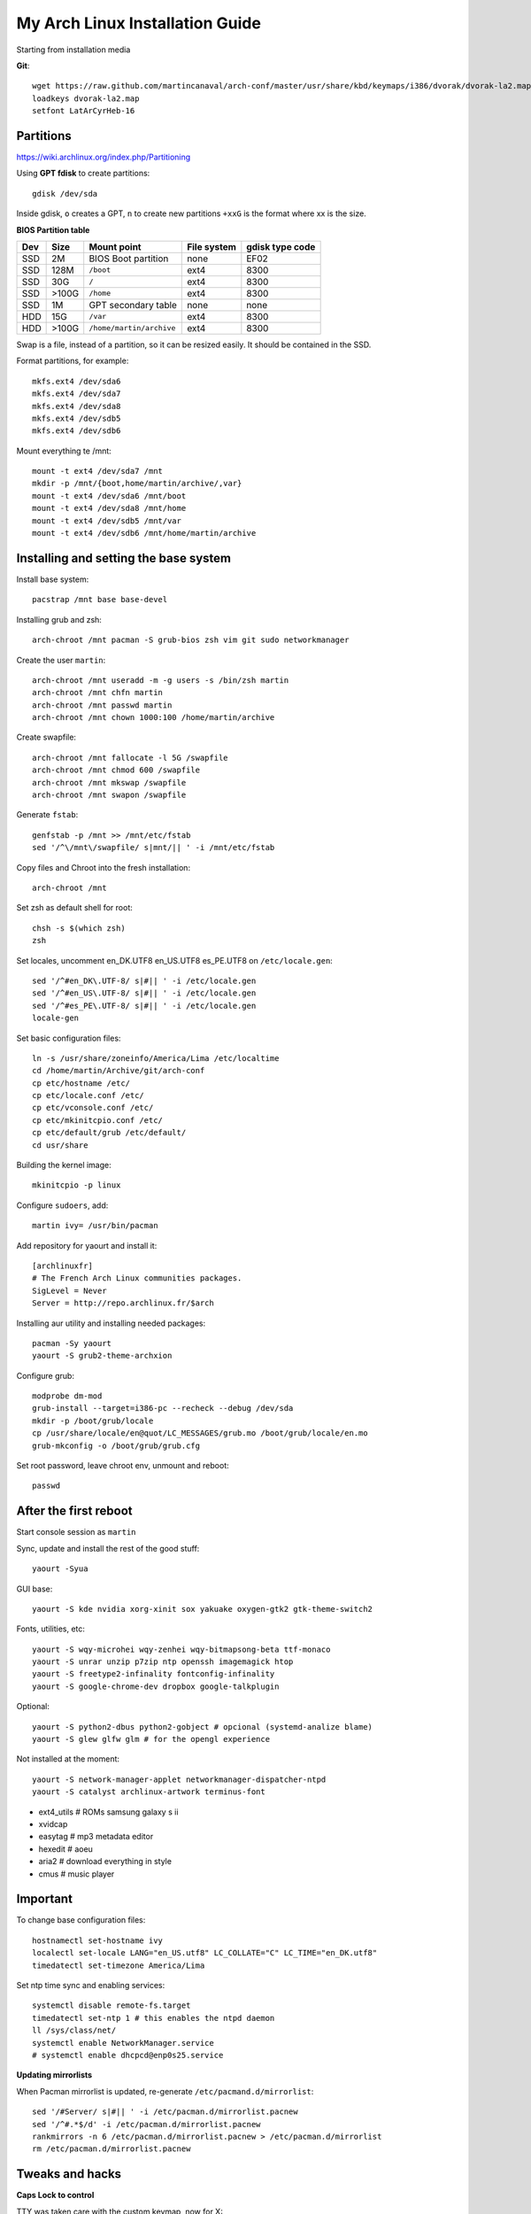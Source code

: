 My Arch Linux Installation Guide
================================
Starting from installation media

**Git**::

  wget https://raw.github.com/martincanaval/arch-conf/master/usr/share/kbd/keymaps/i386/dvorak/dvorak-la2.map
  loadkeys dvorak-la2.map
  setfont LatArCyrHeb-16

Partitions
----------
https://wiki.archlinux.org/index.php/Partitioning

Using **GPT fdisk** to create partitions::

  gdisk /dev/sda

Inside gdisk, ``o`` creates a GPT, ``n`` to create new partitions ``+xxG`` is
the format where xx is the size.

**BIOS Partition table**

+-----+-------+--------------------------+-------------+-----------------+
| Dev |  Size | Mount point              | File system | gdisk type code |
+=====+=======+==========================+=============+=================+
| SSD |    2M | BIOS Boot partition      | none        | EF02            |
+-----+-------+--------------------------+-------------+-----------------+
| SSD |  128M | ``/boot``                | ext4        | 8300            |
+-----+-------+--------------------------+-------------+-----------------+
| SSD |   30G | ``/``                    | ext4        | 8300            |
+-----+-------+--------------------------+-------------+-----------------+
| SSD | >100G | ``/home``                | ext4        | 8300            |
+-----+-------+--------------------------+-------------+-----------------+
| SSD |    1M | GPT secondary table      | none        | none            |
+-----+-------+--------------------------+-------------+-----------------+
| HDD |   15G | ``/var``                 | ext4        | 8300            |
+-----+-------+--------------------------+-------------+-----------------+
| HDD | >100G | ``/home/martin/archive`` | ext4        | 8300            |
+-----+-------+--------------------------+-------------+-----------------+

Swap is a file, instead of a partition, so it can be resized easily. It should
be contained in the SSD.

Format partitions, for example::

  mkfs.ext4 /dev/sda6
  mkfs.ext4 /dev/sda7
  mkfs.ext4 /dev/sda8
  mkfs.ext4 /dev/sdb5
  mkfs.ext4 /dev/sdb6

Mount everything te /mnt::

  mount -t ext4 /dev/sda7 /mnt
  mkdir -p /mnt/{boot,home/martin/archive/,var}
  mount -t ext4 /dev/sda6 /mnt/boot
  mount -t ext4 /dev/sda8 /mnt/home
  mount -t ext4 /dev/sdb5 /mnt/var
  mount -t ext4 /dev/sdb6 /mnt/home/martin/archive

Installing and setting the base system
--------------------------------------

Install base system::

  pacstrap /mnt base base-devel

Installing grub and zsh::

  arch-chroot /mnt pacman -S grub-bios zsh vim git sudo networkmanager

Create the user ``martin``::

  arch-chroot /mnt useradd -m -g users -s /bin/zsh martin
  arch-chroot /mnt chfn martin
  arch-chroot /mnt passwd martin
  arch-chroot /mnt chown 1000:100 /home/martin/archive

Create swapfile::

  arch-chroot /mnt fallocate -l 5G /swapfile
  arch-chroot /mnt chmod 600 /swapfile
  arch-chroot /mnt mkswap /swapfile
  arch-chroot /mnt swapon /swapfile

Generate ``fstab``::

  genfstab -p /mnt >> /mnt/etc/fstab
  sed '/^\/mnt\/swapfile/ s|mnt/|| ' -i /mnt/etc/fstab

Copy files and Chroot into the fresh installation::

  arch-chroot /mnt

Set zsh as default shell for root::

  chsh -s $(which zsh)
  zsh

Set locales, uncomment en_DK.UTF8 en_US.UTF8 es_PE.UTF8 on ``/etc/locale.gen``::

  sed '/^#en_DK\.UTF-8/ s|#|| ' -i /etc/locale.gen
  sed '/^#en_US\.UTF-8/ s|#|| ' -i /etc/locale.gen
  sed '/^#es_PE\.UTF-8/ s|#|| ' -i /etc/locale.gen
  locale-gen

Set basic configuration files::

  ln -s /usr/share/zoneinfo/America/Lima /etc/localtime
  cd /home/martin/Archive/git/arch-conf
  cp etc/hostname /etc/
  cp etc/locale.conf /etc/
  cp etc/vconsole.conf /etc/
  cp etc/mkinitcpio.conf /etc/
  cp etc/default/grub /etc/default/
  cd usr/share

Building the kernel image::

  mkinitcpio -p linux

Configure ``sudoers``, add::

  martin ivy= /usr/bin/pacman

Add repository for yaourt and install it::

  [archlinuxfr]
  # The French Arch Linux communities packages.
  SigLevel = Never
  Server = http://repo.archlinux.fr/$arch

Installing aur utility and installing needed packages::

  pacman -Sy yaourt
  yaourt -S grub2-theme-archxion

Configure grub::

  modprobe dm-mod
  grub-install --target=i386-pc --recheck --debug /dev/sda
  mkdir -p /boot/grub/locale
  cp /usr/share/locale/en@quot/LC_MESSAGES/grub.mo /boot/grub/locale/en.mo
  grub-mkconfig -o /boot/grub/grub.cfg

Set root password, leave chroot env, unmount and reboot::

  passwd

After the first reboot
----------------------

Start console session as ``martin``

Sync, update and install the rest of the good stuff::

  yaourt -Syua

GUI base::

  yaourt -S kde nvidia xorg-xinit sox yakuake oxygen-gtk2 gtk-theme-switch2

Fonts, utilities, etc::

  yaourt -S wqy-microhei wqy-zenhei wqy-bitmapsong-beta ttf-monaco
  yaourt -S unrar unzip p7zip ntp openssh imagemagick htop
  yaourt -S freetype2-infinality fontconfig-infinality
  yaourt -S google-chrome-dev dropbox google-talkplugin

Optional::

  yaourt -S python2-dbus python2-gobject # opcional (systemd-analize blame)
  yaourt -S glew glfw glm # for the opengl experience

Not installed at the moment::

  yaourt -S network-manager-applet networkmanager-dispatcher-ntpd
  yaourt -S catalyst archlinux-artwork terminus-font

* ext4_utils # ROMs samsung galaxy s ii
* xvidcap
* easytag # mp3 metadata editor
* hexedit # aoeu
* aria2 # download everything in style
* cmus # music player

Important
---------

To change base configuration files::

  hostnamectl set-hostname ivy
  localectl set-locale LANG="en_US.utf8" LC_COLLATE="C" LC_TIME="en_DK.utf8"
  timedatectl set-timezone America/Lima

Set ntp time sync and enabling services::

  systemctl disable remote-fs.target
  timedatectl set-ntp 1 # this enables the ntpd daemon
  ll /sys/class/net/
  systemctl enable NetworkManager.service
  # systemctl enable dhcpcd@enp0s25.service

**Updating mirrorlists**

When Pacman mirrorlist is updated, re-generate ``/etc/pacmand.d/mirrorlist``::

  sed '/#Server/ s|#|| ' -i /etc/pacman.d/mirrorlist.pacnew
  sed '/^#.*$/d' -i /etc/pacman.d/mirrorlist.pacnew
  rankmirrors -n 6 /etc/pacman.d/mirrorlist.pacnew > /etc/pacman.d/mirrorlist
  rm /etc/pacman.d/mirrorlist.pacnew

Tweaks and hacks
----------------

**Caps Lock to control**

TTY was taken care with the custom keymap, now for X::

  cp git/.../home/martin/.Xmodmap ~/.Xmodmap

**User home directories**

Create the needed directoties, make sure ``xdg-user-dirs`` is installed and
edit the file ``.config/user-dirs.dirs`` as needed.

**Fix fonts for some applications**::

  gconftool-2 --set --type string /desktop/gnome/interface/font_name Sans
  gconftool-2 --set --type string \
    /desktop/gnome/interface/monospace_font_name Cousine

**Java**

Install preferably on ``~/Archive/usr``, rename from ``jdk-x.x.x`` to ``java``
then as root::

  ln -s /home/martin/Archive/usr/java /opt/java

**Android-sdk**

Needed libs from ``multilib``::

Packages keept locally
----------------------

